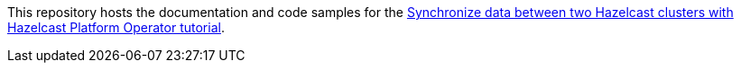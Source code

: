 This repository hosts the documentation and code samples for the link:https://docs.hazelcast.com/tutorials/hazelcast-platform-operator-wan-replication[Synchronize data between two Hazelcast clusters with Hazelcast Platform Operator tutorial].
